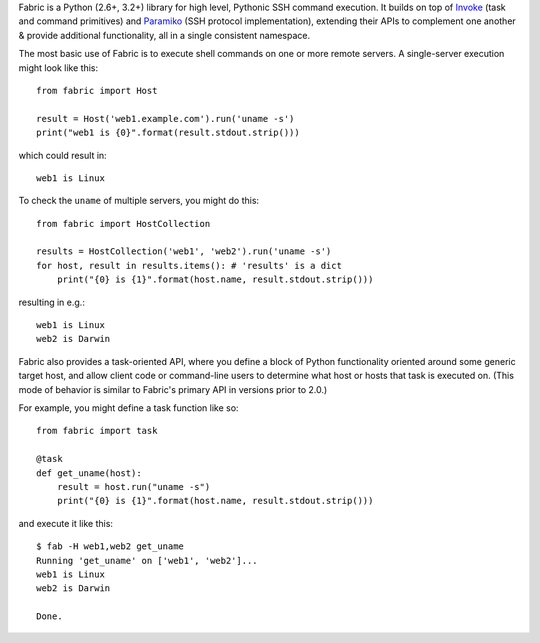 Fabric is a Python (2.6+, 3.2+) library for high level, Pythonic SSH command
execution. It builds on top of `Invoke <http://pyinvoke.org>`_ (task and
command primitives) and `Paramiko <http://paramiko.org>`_ (SSH protocol
implementation), extending their APIs to complement one another & provide
additional functionality, all in a single consistent namespace.

The most basic use of Fabric is to execute shell commands on one or more remote
servers. A single-server execution might look like this::

    from fabric import Host

    result = Host('web1.example.com').run('uname -s')
    print("web1 is {0}".format(result.stdout.strip()))

which could result in::

    web1 is Linux

To check the ``uname`` of multiple servers, you might do this::

    from fabric import HostCollection

    results = HostCollection('web1', 'web2').run('uname -s')
    for host, result in results.items(): # 'results' is a dict
        print("{0} is {1}".format(host.name, result.stdout.strip()))

resulting in e.g.::

    web1 is Linux
    web2 is Darwin

Fabric also provides a task-oriented API, where you define a block of Python
functionality oriented around some generic target host, and allow client code
or command-line users to determine what host or hosts that task is executed on.
(This mode of behavior is similar to Fabric's primary API in versions prior to
2.0.)

For example, you might define a task function like so::

    from fabric import task

    @task
    def get_uname(host):
        result = host.run("uname -s")
        print("{0} is {1}".format(host.name, result.stdout.strip()))

and execute it like this::

    $ fab -H web1,web2 get_uname
    Running 'get_uname' on ['web1', 'web2']...
    web1 is Linux
    web2 is Darwin

    Done.
